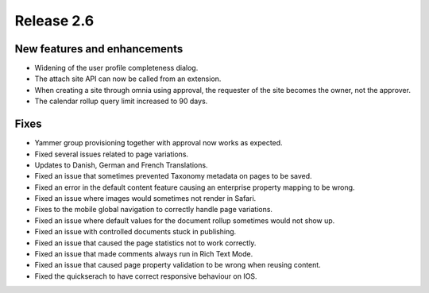 Release 2.6
========================================

New features and enhancements
****************************************
- Widening of the user profile completeness dialog.
- The attach site API can now be called from an extension.
- When creating a site through omnia using approval, the requester of the site becomes the owner, not the approver.
- The calendar rollup query limit increased to 90 days.

Fixes
***********************
- Yammer group provisioning together with approval now works as expected.
- Fixed several issues related to page variations.
- Updates to Danish, German and French Translations.
- Fixed an issue that sometimes prevented Taxonomy metadata on pages to be saved.
- Fixed an error in the default content feature causing an enterprise property mapping to be wrong.
- Fixed an issue where images would sometimes not render in Safari.
- Fixes to the mobile global navigation to correctly handle page variations.
- Fixed an issue where default values for the document rollup sometimes would not show up.
- Fixed an issue with controlled documents stuck in publishing.
- Fixed an issue that caused the page statistics not to work correctly.
- Fixed an issue that made comments always run in Rich Text Mode.
- Fixed an issue that caused page property validation to be wrong when reusing content.
- Fixed the quickserach to have correct responsive behaviour on IOS.